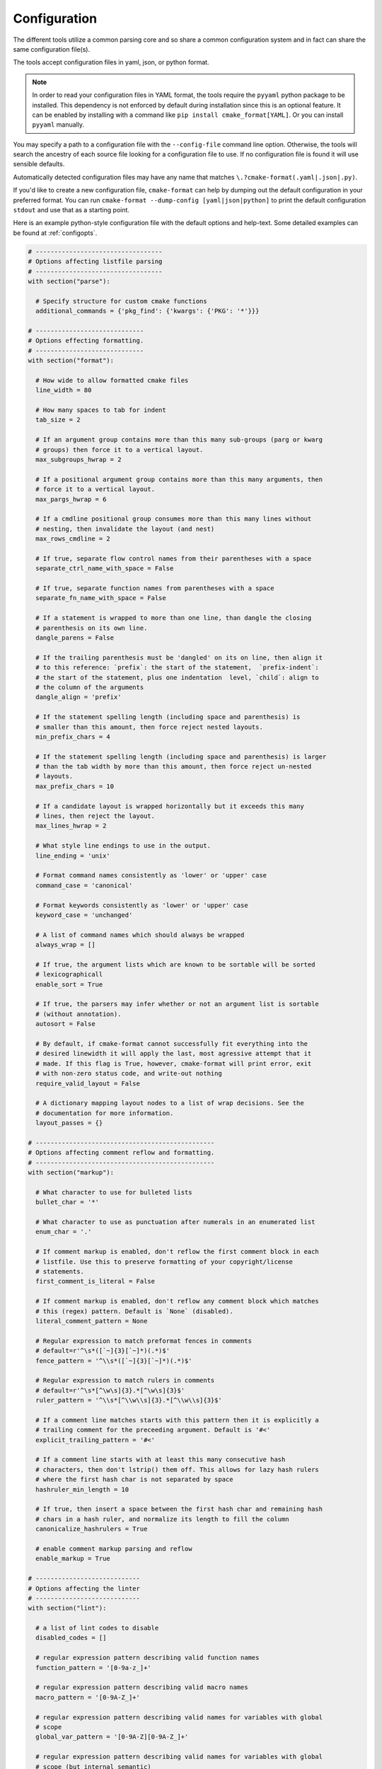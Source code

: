 =============
Configuration
=============

The different tools utilize a common parsing core and so share a
common configuration system and in fact can share the same configuration
file(s).

The tools accept configuration files in yaml, json, or python format.

.. note::

  In order to read your configuration files in YAML format, the
  tools require the ``pyyaml`` python package to be installed. This
  dependency is not enforced by default during installation since this
  is an optional feature. It can be enabled by installing with a
  command like ``pip install cmake_format[YAML]``. Or you can install
  ``pyyaml`` manually.


You may specify a path to a configuration file with the ``--config-file``
command line option. Otherwise, the tools will search the ancestry
of each source file looking for a configuration file to use. If no
configuration file is found it will use sensible defaults.

Automatically detected configuration files may have any name that matches
``\.?cmake-format(.yaml|.json|.py)``.

If you'd like to create a new configuration file, ``cmake-format`` can help
by dumping out the default configuration in your preferred format. You can run
``cmake-format --dump-config [yaml|json|python]`` to print the default
configuration ``stdout`` and use that as a starting point.

Here is an example python-style configuration file with the default options and
help-text. Some detailed examples can be found at :ref:`configopts`.

.. dynamic: configuration-begin

.. code:: text

    # ----------------------------------
    # Options affecting listfile parsing
    # ----------------------------------
    with section("parse"):

      # Specify structure for custom cmake functions
      additional_commands = {'pkg_find': {'kwargs': {'PKG': '*'}}}

    # -----------------------------
    # Options effecting formatting.
    # -----------------------------
    with section("format"):

      # How wide to allow formatted cmake files
      line_width = 80

      # How many spaces to tab for indent
      tab_size = 2

      # If an argument group contains more than this many sub-groups (parg or kwarg
      # groups) then force it to a vertical layout.
      max_subgroups_hwrap = 2

      # If a positional argument group contains more than this many arguments, then
      # force it to a vertical layout.
      max_pargs_hwrap = 6

      # If a cmdline positional group consumes more than this many lines without
      # nesting, then invalidate the layout (and nest)
      max_rows_cmdline = 2

      # If true, separate flow control names from their parentheses with a space
      separate_ctrl_name_with_space = False

      # If true, separate function names from parentheses with a space
      separate_fn_name_with_space = False

      # If a statement is wrapped to more than one line, than dangle the closing
      # parenthesis on its own line.
      dangle_parens = False

      # If the trailing parenthesis must be 'dangled' on its on line, then align it
      # to this reference: `prefix`: the start of the statement,  `prefix-indent`:
      # the start of the statement, plus one indentation  level, `child`: align to
      # the column of the arguments
      dangle_align = 'prefix'

      # If the statement spelling length (including space and parenthesis) is
      # smaller than this amount, then force reject nested layouts.
      min_prefix_chars = 4

      # If the statement spelling length (including space and parenthesis) is larger
      # than the tab width by more than this amount, then force reject un-nested
      # layouts.
      max_prefix_chars = 10

      # If a candidate layout is wrapped horizontally but it exceeds this many
      # lines, then reject the layout.
      max_lines_hwrap = 2

      # What style line endings to use in the output.
      line_ending = 'unix'

      # Format command names consistently as 'lower' or 'upper' case
      command_case = 'canonical'

      # Format keywords consistently as 'lower' or 'upper' case
      keyword_case = 'unchanged'

      # A list of command names which should always be wrapped
      always_wrap = []

      # If true, the argument lists which are known to be sortable will be sorted
      # lexicographicall
      enable_sort = True

      # If true, the parsers may infer whether or not an argument list is sortable
      # (without annotation).
      autosort = False

      # By default, if cmake-format cannot successfully fit everything into the
      # desired linewidth it will apply the last, most agressive attempt that it
      # made. If this flag is True, however, cmake-format will print error, exit
      # with non-zero status code, and write-out nothing
      require_valid_layout = False

      # A dictionary mapping layout nodes to a list of wrap decisions. See the
      # documentation for more information.
      layout_passes = {}

    # ------------------------------------------------
    # Options affecting comment reflow and formatting.
    # ------------------------------------------------
    with section("markup"):

      # What character to use for bulleted lists
      bullet_char = '*'

      # What character to use as punctuation after numerals in an enumerated list
      enum_char = '.'

      # If comment markup is enabled, don't reflow the first comment block in each
      # listfile. Use this to preserve formatting of your copyright/license
      # statements.
      first_comment_is_literal = False

      # If comment markup is enabled, don't reflow any comment block which matches
      # this (regex) pattern. Default is `None` (disabled).
      literal_comment_pattern = None

      # Regular expression to match preformat fences in comments
      # default=r'^\s*([`~]{3}[`~]*)(.*)$'
      fence_pattern = '^\\s*([`~]{3}[`~]*)(.*)$'

      # Regular expression to match rulers in comments
      # default=r'^\s*[^\w\s]{3}.*[^\w\s]{3}$'
      ruler_pattern = '^\\s*[^\\w\\s]{3}.*[^\\w\\s]{3}$'

      # If a comment line matches starts with this pattern then it is explicitly a
      # trailing comment for the preceeding argument. Default is '#<'
      explicit_trailing_pattern = '#<'

      # If a comment line starts with at least this many consecutive hash
      # characters, then don't lstrip() them off. This allows for lazy hash rulers
      # where the first hash char is not separated by space
      hashruler_min_length = 10

      # If true, then insert a space between the first hash char and remaining hash
      # chars in a hash ruler, and normalize its length to fill the column
      canonicalize_hashrulers = True

      # enable comment markup parsing and reflow
      enable_markup = True

    # ----------------------------
    # Options affecting the linter
    # ----------------------------
    with section("lint"):

      # a list of lint codes to disable
      disabled_codes = []

      # regular expression pattern describing valid function names
      function_pattern = '[0-9a-z_]+'

      # regular expression pattern describing valid macro names
      macro_pattern = '[0-9A-Z_]+'

      # regular expression pattern describing valid names for variables with global
      # scope
      global_var_pattern = '[0-9A-Z][0-9A-Z_]+'

      # regular expression pattern describing valid names for variables with global
      # scope (but internal semantic)
      internal_var_pattern = '_[0-9A-Z][0-9A-Z_]+'

      # regular expression pattern describing valid names for variables with local
      # scope
      local_var_pattern = '[0-9a-z_]+'

      # regular expression pattern describing valid names for privatedirectory
      # variables
      private_var_pattern = '_[0-9a-z_]+'

      # regular expression pattern describing valid names for publicdirectory
      # variables
      public_var_pattern = '[0-9A-Z][0-9A-Z_]+'

      # regular expression pattern describing valid names for keywords used in
      # functions or macros
      keyword_pattern = '[0-9A-Z_]+'

      # In the heuristic for C0201, how many conditionals to match within a loop in
      # before considering the loop a parser.
      max_conditionals_custom_parser = 2

      # Require at least this many newlines between statements
      min_statement_spacing = 1

      # Require no more than this many newlines between statements
      max_statement_spacing = 1
      max_returns = 6
      max_branches = 12
      max_arguments = 5
      max_localvars = 15
      max_statements = 50

    # -------------------------------
    # Options effecting file encoding
    # -------------------------------
    with section("encode"):

      # If true, emit the unicode byte-order mark (BOM) at the start of the file
      emit_byteorder_mark = False

      # Specify the encoding of the input file. Defaults to utf-8
      input_encoding = 'utf-8'

      # Specify the encoding of the output file. Defaults to utf-8. Note that cmake
      # only claims to support utf-8 so be careful when using anything else
      output_encoding = 'utf-8'

    # -------------------------------------
    # Miscellaneous configurations options.
    # -------------------------------------
    with section("misc"):

      # A dictionary containing any per-command configuration overrides. Currently
      # only `command_case` is supported.
      per_command = {}


.. dynamic: configuration-end
